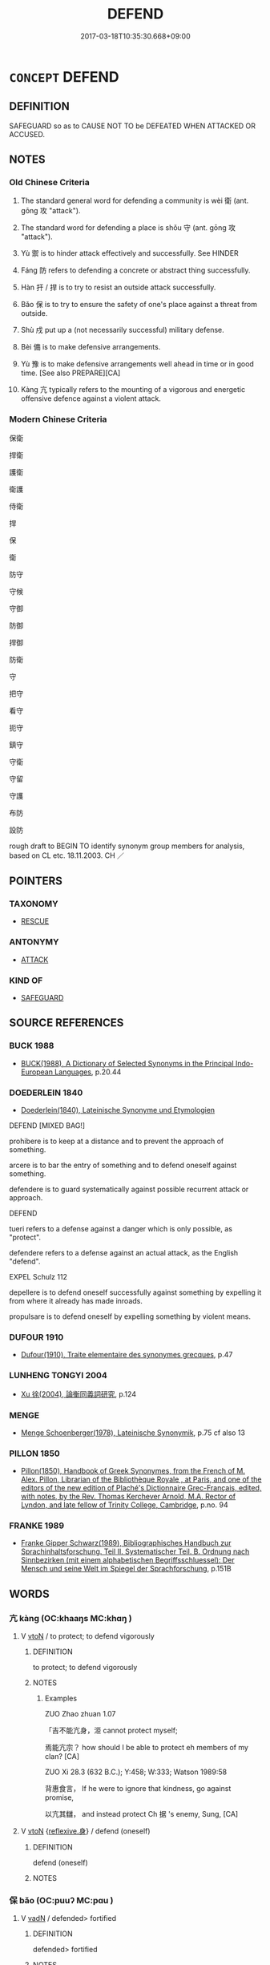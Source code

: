 # -*- mode: mandoku-tls-view -*-
#+TITLE: DEFEND
#+DATE: 2017-03-18T10:35:30.668+09:00        
#+STARTUP: content
* =CONCEPT= DEFEND
:PROPERTIES:
:CUSTOM_ID: uuid-d9f31a63-0a98-43ec-982c-93bad6827b82
:SYNONYM+:  PROTECT
:SYNONYM+:  GUARD
:SYNONYM+:  SAFEGUARD
:SYNONYM+:  SECURE
:SYNONYM+:  SHIELD
:SYNONYM+:  FORTIFY
:SYNONYM+:  GARRISON
:SYNONYM+:  BARRICADE
:SYNONYM+:  UPHOLD
:SYNONYM+:  SUPPORT
:SYNONYM+:  WATCH OVER
:TR_ZH: 保衛
:END:
** DEFINITION

SAFEGUARD so as to CAUSE NOT TO be DEFEATED WHEN ATTACKED OR ACCUSED.

** NOTES

*** Old Chinese Criteria
1. The standard general word for defending a community is wèi 衛 (ant. gōng 攻 "attack").

2. The standard word for defending a place is shǒu 守 (ant. gōng 攻 "attack").

3. Yù 禦 is to hinder attack effectively and successfully. See HINDER

4. Fáng 防 refers to defending a concrete or abstract thing successfully.

5. Hàn 扞 / 捍 is to try to resist an outside attack successfully.

6. Bǎo 保 is to try to ensure the safety of one's place against a threat from outside.

7. Shù 戍 put up a (not necessarily successful) military defense.

8. Bèi 備 is to make defensive arrangements.

9. Yù 豫 is to make defensive arrangements well ahead in time or in good time. [See also PREPARE][CA]

10. Kàng 亢 typically refers to the mounting of a vigorous and energetic offensive defence against a violent attack.

*** Modern Chinese Criteria
保衛

捍衛

護衛

衛護

侍衛

捍

保

衛

防守

守候

守御

防御

捍御

防衛

守

把守

看守

扼守

鎮守

守衛

守留

守護

布防

設防

rough draft to BEGIN TO identify synonym group members for analysis, based on CL etc. 18.11.2003. CH ／

** POINTERS
*** TAXONOMY
 - [[tls:concept:RESCUE][RESCUE]]

*** ANTONYMY
 - [[tls:concept:ATTACK][ATTACK]]

*** KIND OF
 - [[tls:concept:SAFEGUARD][SAFEGUARD]]

** SOURCE REFERENCES
*** BUCK 1988
 - [[cite:BUCK-1988][BUCK(1988), A Dictionary of Selected Synonyms in the Principal Indo-European Languages]], p.20.44

*** DOEDERLEIN 1840
 - [[cite:DOEDERLEIN-1840][Doederlein(1840), Lateinische Synonyme und Etymologien]]

DEFEND [MIXED BAG!]

prohibere is to keep at a distance and to prevent the approach of something.

arcere is to bar the entry of something and to defend oneself against something.

defendere is to guard systematically against possible recurrent attack or approach.



DEFEND

tueri refers to a defense against a danger which is only possible, as "protect".

defendere refers to a defense against an actual attack, as the English "defend".



EXPEL Schulz 112

depellere is to defend oneself successfully against something by expelling it from where it already has made inroads.

propulsare is to defend oneself by expelling something by violent means.

*** DUFOUR 1910
 - [[cite:DUFOUR-1910][Dufour(1910), Traite elementaire des synonymes grecques]], p.47

*** LUNHENG TONGYI 2004
 - [[cite:LUNHENG-TONGYI-2004][Xu 徐(2004), 論衡同義詞研究]], p.124

*** MENGE
 - [[cite:MENGE][Menge Schoenberger(1978), Lateinische Synonymik]], p.75 cf also 13

*** PILLON 1850
 - [[cite:PILLON-1850][Pillon(1850), Handbook of Greek Synonymes, from the French of M. Alex. Pillon, Librarian of the Bibliothèque Royale , at Paris, and one of the editors of the new edition of Plaché's Dictionnaire Grec-Français, edited, with notes, by the Rev. Thomas Kerchever Arnold, M.A. Rector of Lyndon, and late fellow of Trinity College, Cambridge]], p.no. 94

*** FRANKE 1989
 - [[cite:FRANKE-1989][Franke Gipper Schwarz(1989), Bibliographisches Handbuch zur Sprachinhaltsforschung. Teil II. Systematischer Teil. B. Ordnung nach Sinnbezirken (mit einem alphabetischen Begriffsschluessel): Der Mensch und seine Welt im Spiegel der Sprachforschung]], p.151B

** WORDS
   :PROPERTIES:
   :VISIBILITY: children
   :END:
*** 亢 kàng (OC:khaaŋs MC:khɑŋ )
:PROPERTIES:
:CUSTOM_ID: uuid-ffd0aa75-306a-4504-a802-ab3733d791cc
:Char+: 亢(8,2/4) 
:GY_IDS+: uuid-906cb2b5-1490-4cc7-912f-a00431d2f7fb
:PY+: kàng     
:OC+: khaaŋs     
:MC+: khɑŋ     
:END: 
**** V [[tls:syn-func::#uuid-fbfb2371-2537-4a99-a876-41b15ec2463c][vtoN]] / to protect; to defend vigorously
:PROPERTIES:
:CUSTOM_ID: uuid-6fea435c-9ac7-422a-a521-c834c4141897
:WARRING-STATES-CURRENCY: 3
:END:
****** DEFINITION

to protect; to defend vigorously

****** NOTES

******* Examples
ZUO Zhao zhuan 1.07 

 「吉不能亢身，洍 cannot protect myself;

 焉能亢宗？ how should I be able to protect eh members of my clan? [CA]

ZUO Xi 28.3 (632 B.C.); Y:458; W:333; Watson 1989:58

 背惠食言， If he were to ignore that kindness, go against promise,

 以亢其讎， and instead protect Ch 据 's enemy, Sung, [CA]

**** V [[tls:syn-func::#uuid-fbfb2371-2537-4a99-a876-41b15ec2463c][vtoN]] {[[tls:sem-feat::#uuid-7690bfa8-8f59-4cfe-a572-c892ba96791a][reflexive.身]]} / defend (oneself)
:PROPERTIES:
:CUSTOM_ID: uuid-ed857d21-c5ba-4716-b031-7bb2a5519ef6
:END:
****** DEFINITION

defend (oneself)

****** NOTES

*** 保 bǎo (OC:puuʔ MC:pɑu )
:PROPERTIES:
:CUSTOM_ID: uuid-85f02e87-a21d-47d5-8d51-4188106e4b3d
:Char+: 保(9,7/9) 
:GY_IDS+: uuid-215ac9a0-b518-4523-9388-f6daff65319c
:PY+: bǎo     
:OC+: puuʔ     
:MC+: pɑu     
:END: 
**** V [[tls:syn-func::#uuid-fed035db-e7bd-4d23-bd05-9698b26e38f9][vadN]] / defended> fortified
:PROPERTIES:
:CUSTOM_ID: uuid-8081da63-81b8-438a-bc47-5106f11f7110
:WARRING-STATES-CURRENCY: 3
:END:
****** DEFINITION

defended> fortified

****** NOTES

******* Examples
ZUO Cheng 13.3 (578 B.C.); Y:862; W:677; tr. Watson 1989:123

 奸絕我好， betraying and shattering the bonds of friendship between our two states

 伐我保城， and attacking our fortified towns. [CA]

**** V [[tls:syn-func::#uuid-fbfb2371-2537-4a99-a876-41b15ec2463c][vtoN]] / defend against enemies and keep secure
:PROPERTIES:
:CUSTOM_ID: uuid-95857fbd-0a6c-4112-a1a5-26c5fb21bdd9
:WARRING-STATES-CURRENCY: 4
:END:
****** DEFINITION

defend against enemies and keep secure

****** NOTES

******* Examples
GU Yin 07.03.01; ssj: 1746; Zhong: 50-51; tr. Malmqvist 1971: 82

 城， Walls

 為保民為之也。 are built for the purpose of protecting the people. [CA]

SJ 005/0174-0175 tr. Watson 1993, p. 2

 在西戎， He lived among the Western Rong people

 保西垂。 and guarded the Western border. [CA]

**** V [[tls:syn-func::#uuid-c20780b3-41f9-491b-bb61-a269c1c4b48f][vi]] {[[tls:sem-feat::#uuid-f55cff2f-f0e3-4f08-a89c-5d08fcf3fe89][act]]} / defend oneself, make defensive arrangements
:PROPERTIES:
:CUSTOM_ID: uuid-8837f87f-d9ec-461e-9578-31a022c68611
:END:
****** DEFINITION

defend oneself, make defensive arrangements

****** NOTES

*** 備 bèi (OC:brɯɡs MC:bi )
:PROPERTIES:
:CUSTOM_ID: uuid-fe6eca71-8ea7-4128-b286-7883815c25dc
:Char+: 備(9,10/12) 
:GY_IDS+: uuid-dc2dae2f-b35f-4be0-bfe8-e8e4cce3bf63
:PY+: bèi     
:OC+: brɯɡs     
:MC+: bi     
:END: 
**** N [[tls:syn-func::#uuid-8717712d-14a4-4ae2-be7a-6e18e61d929b][n]] / defensive/protective contraptions of any kind
:PROPERTIES:
:CUSTOM_ID: uuid-32cc4b9a-fb3c-4a5f-8575-ac9a8a0a9be5
:END:
****** DEFINITION

defensive/protective contraptions of any kind

****** NOTES

**** N [[tls:syn-func::#uuid-a83c5ff7-f773-421d-b814-f161c6c50be8][nab.post-V{NUM}]] {[[tls:sem-feat::#uuid-f55cff2f-f0e3-4f08-a89c-5d08fcf3fe89][act]]} / defensive preparations; necessary precautions, cautionary measures
:PROPERTIES:
:CUSTOM_ID: uuid-0f467354-43f9-48c5-800b-a87af1dc51e6
:WARRING-STATES-CURRENCY: 5
:END:
****** DEFINITION

defensive preparations; necessary precautions, cautionary measures

****** NOTES

******* Examples
ZUO Xiang 11: 居安思危，思則有備，有備無患。 When one is in peace, one should think of danger; when one is mindful one is well-prepared; when one is well-prepared one will not suffer misfortune. HF 32.44.5: (arms and armour are not) ready and prepared for use; HF 12.6.16: make military defensive preparations against (another state); HF 47.4.12 古者寡事而備簡 In ancient times affairs were few and preparations for them were simple

**** V [[tls:syn-func::#uuid-fbfb2371-2537-4a99-a876-41b15ec2463c][vtoN]] / guard against; guard properly against; prepare against, put up defences against
:PROPERTIES:
:CUSTOM_ID: uuid-26328d5e-9754-4b7c-92e5-b1a5ca8eb150
:WARRING-STATES-CURRENCY: 5
:END:
****** DEFINITION

guard against; guard properly against; prepare against, put up defences against

****** NOTES

******* Examples
HF 49.10.26 備難 guard against trouble

HF 22.09:02; jishi 424; jiaozhu 237; shiping 739

 不如備之。 ” We had better make preparations against this.[CA]

**** V [[tls:syn-func::#uuid-fbfb2371-2537-4a99-a876-41b15ec2463c][vtoN]] {[[tls:sem-feat::#uuid-988c2bcf-3cdd-4b9e-b8a4-615fe3f7f81e][passive]]} / be guarded against
:PROPERTIES:
:CUSTOM_ID: uuid-f7e3e33f-efa1-4769-960a-a2013750d81c
:WARRING-STATES-CURRENCY: 5
:END:
****** DEFINITION

be guarded against

****** NOTES

******* Examples
?? [CA]

**** V [[tls:syn-func::#uuid-fbfb2371-2537-4a99-a876-41b15ec2463c][vtoN]] {[[tls:sem-feat::#uuid-92ae8363-92d9-4b96-80a4-b07bc6788113][reflexive.自]]} / defend (oneself)
:PROPERTIES:
:CUSTOM_ID: uuid-eb1cccdf-d177-4ddc-8ba4-eab9d6d69e99
:END:
****** DEFINITION

defend (oneself)

****** NOTES

*** 防 fáng (OC:baŋ MC:bi̯ɐŋ )
:PROPERTIES:
:CUSTOM_ID: uuid-a47a2d0d-8c50-4c78-a9c2-7b90fd7e62ee
:Char+: 坊(32,4/7) 
:GY_IDS+: uuid-8df210eb-c615-4501-a455-d6faae74d53f
:PY+: fáng     
:OC+: baŋ     
:MC+: bi̯ɐŋ     
:END: 
**** V [[tls:syn-func::#uuid-fbfb2371-2537-4a99-a876-41b15ec2463c][vtoN]] / dike > protect; defend
:PROPERTIES:
:CUSTOM_ID: uuid-b05c1429-55bf-418a-af8d-a56a85f3bb81
:END:
****** DEFINITION

dike > protect; defend

****** NOTES

*** 守 shǒu (OC:qhjuʔ MC:ɕɨu )
:PROPERTIES:
:CUSTOM_ID: uuid-6c400bfe-9912-4d21-9860-48af97cd9c38
:Char+: 守(40,3/6) 
:GY_IDS+: uuid-c6e655e5-653a-460c-8a10-21e532bfbd5f
:PY+: shǒu     
:OC+: qhjuʔ     
:MC+: ɕɨu     
:END: 
**** N [[tls:syn-func::#uuid-76be1df4-3d73-4e5f-bbc2-729542645bc8][nab]] {[[tls:sem-feat::#uuid-f55cff2f-f0e3-4f08-a89c-5d08fcf3fe89][act]]} / defensive warfare, defense
:PROPERTIES:
:CUSTOM_ID: uuid-41cae4b2-71d0-44ef-979c-c31671c7ff79
:WARRING-STATES-CURRENCY: 5
:END:
****** DEFINITION

defensive warfare, defense

****** NOTES

******* Nuance
This is a technical term in military and historical literature.

**** V [[tls:syn-func::#uuid-fed035db-e7bd-4d23-bd05-9698b26e38f9][vadN]] / defensive; guard- 守狗
:PROPERTIES:
:CUSTOM_ID: uuid-1cff9c00-67b3-4821-b247-263ee8392f28
:WARRING-STATES-CURRENCY: 5
:END:
****** DEFINITION

defensive; guard- 守狗

****** NOTES

******* Nuance
This is a technical term in military and historical literature.

******* Examples
HF 15.01:21; jiaoshi 116; jishi 267; jiaozhu 143; shiping 504

 無守戰之備 if without defensive preparations

 而輕攻伐者， one lightly undertakes an offensive campaign,[CA]

**** V [[tls:syn-func::#uuid-c20780b3-41f9-491b-bb61-a269c1c4b48f][vi]] {[[tls:sem-feat::#uuid-f55cff2f-f0e3-4f08-a89c-5d08fcf3fe89][act]]} / undertake defensive tasks; be in charge of the defence of the state
:PROPERTIES:
:CUSTOM_ID: uuid-186d4d8c-b224-4b7b-9222-2dc2318a5439
:WARRING-STATES-CURRENCY: 5
:END:
****** DEFINITION

undertake defensive tasks; be in charge of the defence of the state

****** NOTES

******* Nuance
This is a technical term in military and historical literature.

******* Examples
GUAN 3.2; WYWK 1.8; tr. Rickett 1985, p. 92.

 外不可以應敵， the enemy cannot be challenged without 

 內不可以固守， nor the defenses secured within. [CA]

**** V [[tls:syn-func::#uuid-e64a7a95-b54b-4c94-9d6d-f55dbf079701][vt(oN)]] / defend the contextually determinate object
:PROPERTIES:
:CUSTOM_ID: uuid-2cd4ce14-bbbb-4c99-8676-3dca45ad3837
:END:
****** DEFINITION

defend the contextually determinate object

****** NOTES

**** V [[tls:syn-func::#uuid-fbfb2371-2537-4a99-a876-41b15ec2463c][vtoN]] / defend; guard; protect
:PROPERTIES:
:CUSTOM_ID: uuid-d4b032db-1406-494d-bb82-bde4208bd6d1
:WARRING-STATES-CURRENCY: 5
:END:
****** DEFINITION

defend; guard; protect

****** NOTES

******* Nuance
This is a technical term in military and historical literature.

******* Examples
MENG 1B13:02; tr. D. C. Lau 1.45 

 築斯城也， build those walls,

 與民守之， defend them with the people,[CA]

**** V [[tls:syn-func::#uuid-fbfb2371-2537-4a99-a876-41b15ec2463c][vtoN]] {[[tls:sem-feat::#uuid-988c2bcf-3cdd-4b9e-b8a4-615fe3f7f81e][passive]]} / be effectively defended
:PROPERTIES:
:CUSTOM_ID: uuid-d2ad428d-12f0-4688-978e-a346a7005736
:WARRING-STATES-CURRENCY: 3
:END:
****** DEFINITION

be effectively defended

****** NOTES

**** V [[tls:syn-func::#uuid-fbfb2371-2537-4a99-a876-41b15ec2463c][vtoN]] {[[tls:sem-feat::#uuid-92ae8363-92d9-4b96-80a4-b07bc6788113][reflexive.自]]} / defend (oneself)
:PROPERTIES:
:CUSTOM_ID: uuid-3cb288a6-fc3d-4e51-814c-caa22f355a70
:END:
****** DEFINITION

defend (oneself)

****** NOTES

*** 屏 bǐng (OC:peŋʔ MC:piɛŋ )
:PROPERTIES:
:CUSTOM_ID: uuid-fa342841-8760-4fa0-8c99-b6c83a2ddc42
:Char+: 屏(44,6/9) 
:GY_IDS+: uuid-85359a27-b8a7-4f62-889c-1b0c8a3540ed
:PY+: bǐng     
:OC+: peŋʔ     
:MC+: piɛŋ     
:END: 
**** N [[tls:syn-func::#uuid-8717712d-14a4-4ae2-be7a-6e18e61d929b][n]] / screen; protection
:PROPERTIES:
:CUSTOM_ID: uuid-e5536425-aa89-4040-abd7-1224faf31509
:END:
****** DEFINITION

screen; protection

****** NOTES

******* Examples
SHI 154.7 

 大邦維屏， the great (feudal) states are a screen; [CA]

**** V [[tls:syn-func::#uuid-fbfb2371-2537-4a99-a876-41b15ec2463c][vtoN]] / to screen; to protect; to safeguard; be a fence for
:PROPERTIES:
:CUSTOM_ID: uuid-58debc92-6e86-43f4-b7ff-57c77c5a9643
:WARRING-STATES-CURRENCY: 3
:END:
****** DEFINITION

to screen; to protect; to safeguard; be a fence for

****** NOTES

******* Examples
SHI 215.3

 之屏之翰， 3. Them they screen, 

 百辟為憲。 them they (prop up=) support [CA]

ZUO Xi 24.2 (636 B.C.); Y:425; W:305; L:192

 莫如親親， there was not plan so good as to treat with distinguishing affection its relatives,

 故以親屏周。 it therefore made them a screen to its domains. [CA]

Zhao zhuan 9.03 

 文、武、成、康之建母弟， When Wan, Woo, Ch 掂 ng, and K 惊 ng granted fiefs to their ownbrothers,

 以蕃屏周， that they might be fences and screens to Chow, [CA]

*** 屯 zhūn (OC:tun MC:ʈʷin ) / 屯 tún (OC:duun MC:duo̝n )
:PROPERTIES:
:CUSTOM_ID: uuid-a8d6e431-d474-4018-b190-599c07bb4b01
:Char+: 屯(45,1/4) 
:Char+: 屯(45,1/4) 
:GY_IDS+: uuid-5a021114-77c9-4620-b223-46a6f6c8d2aa
:PY+: zhūn     
:OC+: tun     
:MC+: ʈʷin     
:GY_IDS+: uuid-81be3f37-8ef8-46cd-99b5-f178f12e4012
:PY+: tún     
:OC+: duun     
:MC+: duo̝n     
:END: 
**** V [[tls:syn-func::#uuid-fbfb2371-2537-4a99-a876-41b15ec2463c][vtoN]] {[[tls:sem-feat::#uuid-83f3fdd7-af64-4c8f-b156-bb6a0e761030][N=place]]} / encamp at to defend the place; establish a garrison at
:PROPERTIES:
:CUSTOM_ID: uuid-cf960c2b-cd95-4ebd-8458-22debfc4c145
:END:
****** DEFINITION

encamp at to defend the place; establish a garrison at

****** NOTES

**** V [[tls:syn-func::#uuid-c20780b3-41f9-491b-bb61-a269c1c4b48f][vi]] / establish a defensive military camp
:PROPERTIES:
:CUSTOM_ID: uuid-500d0702-b828-4e13-9ddf-e9eda26ba0d2
:END:
****** DEFINITION

establish a defensive military camp

****** NOTES

*** 戍 shù (OC:qhjos MC:ɕi̯o )
:PROPERTIES:
:CUSTOM_ID: uuid-97946791-c770-4802-a708-fcb1295a01ca
:Char+: 戍(62,2/6) 
:GY_IDS+: uuid-31c0078a-c07b-4d1a-8c16-c8ba17d6c7a6
:PY+: shù     
:OC+: qhjos     
:MC+: ɕi̯o     
:END: 
**** V [[tls:syn-func::#uuid-fbfb2371-2537-4a99-a876-41b15ec2463c][vtoN]] / defend as a garrison
:PROPERTIES:
:CUSTOM_ID: uuid-b5318ff7-46f9-4024-b968-628b6cb0e6df
:END:
****** DEFINITION

defend as a garrison

****** NOTES

*** 捍 hàn (OC:ɡaans MC:ɦɑn ) / 扞 hàn (OC:ɡaans MC:ɦɑn )
:PROPERTIES:
:CUSTOM_ID: uuid-3f30c32a-07ab-4cae-ba9f-0b62135e5f8e
:Char+: 捍(64,7/10) 
:Char+: 扞(64,3/6) 
:GY_IDS+: uuid-11c62226-21eb-4119-8c63-7cc1649cbe2a
:PY+: hàn     
:OC+: ɡaans     
:MC+: ɦɑn     
:GY_IDS+: uuid-939ad217-54a8-423f-84aa-1185f1bb5040
:PY+: hàn     
:OC+: ɡaans     
:MC+: ɦɑn     
:END: 
**** V [[tls:syn-func::#uuid-fbfb2371-2537-4a99-a876-41b15ec2463c][vtoN]] / protect against, fend off, ward off; defend somebody; guard
:PROPERTIES:
:CUSTOM_ID: uuid-abfe944b-0bf2-4d6b-be72-ba0f7ca87f4f
:WARRING-STATES-CURRENCY: 4
:END:
****** DEFINITION

protect against, fend off, ward off; defend somebody; guard

****** NOTES

******* Nuance
This is often a violent and powerful defensive action

******* Examples
ZUO Xi 28.5 (632 B.C.); Y:469; W:346; L:211

 不有行者， If there had not been those who went abroad with him, [CA]

ZUO Cheng 12.4 (579 B.C.); Y:858; W:669;L:378

 此公侯之所以扞城其民也。 It is in this way that the princes prove themselves the protectors of their people.

 誰扞牧圉？ who would have guarded his cattle and horse? [CA]

ZUO Xiang 26.10 (547 B.C.); Y:1122; W:977; L:527 扞禦北狄， He made head for them against the Teih of the north, [CA]

**** V [[tls:syn-func::#uuid-fed035db-e7bd-4d23-bd05-9698b26e38f9][vadN]] / defensive
:PROPERTIES:
:CUSTOM_ID: uuid-4d253ecc-cdb3-49d9-80c0-3b983147c1e1
:WARRING-STATES-CURRENCY: 3
:END:
****** DEFINITION

defensive

****** NOTES

******* Examples
HF 02.01:01; jiaoshi 867; jishi 29; jiaozhu 13; shiping 210

 韓事秦三十餘年， Ha2n has served Qi2n for more than thirty years:

 出則為捍蔽， in foreign affairs she has served as a defensive shield,

 入則為席薦。 in internal matters she has served as a comforable straw mat.

 [CA]

*** 殿 diàn (OC:dɯɯns MC:den )
:PROPERTIES:
:CUSTOM_ID: uuid-36c2dff4-8da0-4590-b572-89fc5e6fafb9
:Char+: 殿(79,9/13) 
:GY_IDS+: uuid-2e2abedc-862d-4a4e-8764-26ac105aab37
:PY+: diàn     
:OC+: dɯɯns     
:MC+: den     
:END: 
**** N [[tls:syn-func::#uuid-8717712d-14a4-4ae2-be7a-6e18e61d929b][n]] {[[tls:sem-feat::#uuid-bffb0573-9813-4b95-95b4-87cd47edc88c][agent]]} / rear guard
:PROPERTIES:
:CUSTOM_ID: uuid-d3363559-1fd0-4457-8550-4e3f1eae528b
:WARRING-STATES-CURRENCY: 3
:END:
****** DEFINITION

rear guard

****** NOTES

**** V [[tls:syn-func::#uuid-53cee9f8-4041-45e5-ae55-f0bfdec33a11][vt/oN/]] / to defend the rear; guard the rear
:PROPERTIES:
:CUSTOM_ID: uuid-d16d5377-084e-4789-9aed-b6d8bfcd819a
:WARRING-STATES-CURRENCY: 3
:END:
****** DEFINITION

to defend the rear; guard the rear

****** NOTES

******* Nuance
In ZUO often specfically refering to the defence of the rear part of the army

******* Examples
SHI 222.4

 樂只君子， happy be the lords 

 殿天子之邦。 they protect the state of the Son of Heaven; [CA]

ZUO Xuan 12.2 (597 B.C.); Y:741; W:545; tr. Watson 1989:97

 殿其卒而退， Using his troops to guard the rear, he accordingly carried out a retreat

 不敗。 and avoided defeat. [CA]

**** V [[tls:syn-func::#uuid-fbfb2371-2537-4a99-a876-41b15ec2463c][vtoN]] {[[tls:sem-feat::#uuid-fac754df-5669-4052-9dda-6244f229371f][causative]]} / use as rearguard
:PROPERTIES:
:CUSTOM_ID: uuid-388cfec2-2bf7-4c79-a9f9-0dd5578bba41
:END:
****** DEFINITION

use as rearguard

****** NOTES

**** V [[tls:syn-func::#uuid-fbfb2371-2537-4a99-a876-41b15ec2463c][vtoN]] / serve as rear guard for
:PROPERTIES:
:CUSTOM_ID: uuid-9db3a6db-5dca-4edf-9b2d-c390b09ddb31
:END:
****** DEFINITION

serve as rear guard for

****** NOTES

*** 營 yíng (OC:ɢʷleŋ MC:jiɛŋ )
:PROPERTIES:
:CUSTOM_ID: uuid-443e529e-c199-4d08-a41f-7f000bfec430
:Char+: 營(86,13/17) 
:GY_IDS+: uuid-605d92fc-28a4-4117-a45a-7fadc30a8605
:PY+: yíng     
:OC+: ɢʷleŋ     
:MC+: jiɛŋ     
:END: 
**** V [[tls:syn-func::#uuid-fbfb2371-2537-4a99-a876-41b15ec2463c][vtoN]] / defend, protect (prototypically by surrounding and forming a defensive ring)
:PROPERTIES:
:CUSTOM_ID: uuid-100da13c-afb8-4405-8291-54a2d13455d3
:END:
****** DEFINITION

defend, protect (prototypically by surrounding and forming a defensive ring)

****** NOTES

*** 監 jiān (OC:kraam MC:kɣam )
:PROPERTIES:
:CUSTOM_ID: uuid-2b1fdb1c-aac9-4727-88df-5065093650e5
:Char+: 監(108,9/14) 
:GY_IDS+: uuid-14c5c4fc-c45f-4979-93a4-f9399b864db9
:PY+: jiān     
:OC+: kraam     
:MC+: kɣam     
:END: 
**** V [[tls:syn-func::#uuid-fbfb2371-2537-4a99-a876-41b15ec2463c][vtoN]] / guard (a gate)
:PROPERTIES:
:CUSTOM_ID: uuid-1b56f93c-99d1-4917-b217-1ae4bfd061b3
:WARRING-STATES-CURRENCY: 5
:END:
****** DEFINITION

guard (a gate)

****** NOTES

*** 禦 yù (OC:ŋaʔ MC:ŋi̯ɤ )
:PROPERTIES:
:CUSTOM_ID: uuid-a960ab89-38e0-4afe-86f3-39ae36d3729f
:Char+: 禦(113,11/16) 
:GY_IDS+: uuid-fb11dbb7-e930-4b47-9cf2-3bef328ea732
:PY+: yù     
:OC+: ŋaʔ     
:MC+: ŋi̯ɤ     
:END: 
*** 衛 wèi (OC:ɢods MC:ɦiɛi )
:PROPERTIES:
:CUSTOM_ID: uuid-d8bf2743-ff27-46cb-824c-15454f953220
:Char+: 衛(144,9/15) 
:GY_IDS+: uuid-73ad8278-86ef-4686-9c35-c03cf37194aa
:PY+: wèi     
:OC+: ɢods     
:MC+: ɦiɛi     
:END: 
**** V [[tls:syn-func::#uuid-fbfb2371-2537-4a99-a876-41b15ec2463c][vtoN]] / fend for and defend, take good professional care of (superiors); guard militarily
:PROPERTIES:
:CUSTOM_ID: uuid-c7420aa7-61c7-42cd-bfc3-9f86ed2e2d86
:WARRING-STATES-CURRENCY: 5
:END:
****** DEFINITION

fend for and defend, take good professional care of (superiors); guard militarily

****** NOTES

******* Nuance
This word describes formal defensive action.

******* Examples
Zuo Zhao 26.4.5 (516 B.C.) Ya2ng Bo2ju4n 1471; Wa2ng Sho3uqia1n et al.1356 tr. Legge:716

 「有都，洍 am charged with this great city 

 以衛國也， to defend the State.[CA]

*** 表 biǎo (OC:prawʔ MC:piɛu )
:PROPERTIES:
:CUSTOM_ID: uuid-6a7a1354-91a9-4a48-b443-368e0b413747
:Char+: 表(145,3/9) 
:GY_IDS+: uuid-6064302c-25e2-4718-9c4b-4fdf63a6cd7b
:PY+: biǎo     
:OC+: prawʔ     
:MC+: piɛu     
:END: 
**** N [[tls:syn-func::#uuid-8717712d-14a4-4ae2-be7a-6e18e61d929b][n]] / outer defense
:PROPERTIES:
:CUSTOM_ID: uuid-61074b9a-9908-47e1-a936-1f63eb47cd8d
:END:
****** DEFINITION

outer defense

****** NOTES

*** 豫 yù (OC:las MC:ji̯ɤ ) / 預 yù (OC:las MC:ji̯ɤ )
:PROPERTIES:
:CUSTOM_ID: uuid-81e298ad-9ff7-487e-8ce3-71297276a072
:Char+: 豫(152,9/16) 
:Char+: 預(181,4/13) 
:GY_IDS+: uuid-5ca520d8-5cf9-408d-ac4e-7fbda3c80435
:PY+: yù     
:OC+: las     
:MC+: ji̯ɤ     
:GY_IDS+: uuid-cb899047-49ad-4576-b59c-1780cd446bdb
:PY+: yù     
:OC+: las     
:MC+: ji̯ɤ     
:END: 
**** V [[tls:syn-func::#uuid-fbfb2371-2537-4a99-a876-41b15ec2463c][vtoN]] / take precautions against
:PROPERTIES:
:CUSTOM_ID: uuid-2cf34c8a-6f4e-49fb-ae81-f3b9ad2930ff
:END:
****** DEFINITION

take precautions against

****** NOTES

*** 閑 xián (OC:ɢreen MC:ɦɣɛn )
:PROPERTIES:
:CUSTOM_ID: uuid-4f461cfe-76ef-4e09-924e-45878992f17f
:Char+: 閑(169,4/12) 
:GY_IDS+: uuid-f35bd989-7850-4240-9751-87ca014d77b1
:PY+: xián     
:OC+: ɢreen     
:MC+: ɦɣɛn     
:END: 
**** N [[tls:syn-func::#uuid-8717712d-14a4-4ae2-be7a-6e18e61d929b][n]] {[[tls:sem-feat::#uuid-9d6c54c1-760c-4bdc-9f1d-7c15193a50c8][subject=human]]} / protector (GULIANG) ????
:PROPERTIES:
:CUSTOM_ID: uuid-70d92df8-f9a9-4121-bf1e-fd4cebd1533c
:END:
****** DEFINITION

protector (GULIANG) ????

****** NOTES

******* Examples
GU Zhuang 12.04; ssj: 1768; tr. Malmqvist 1971: 132

 仇牧， Chyou-muh

 閑也。 was the protector (of his ruler). [CA]

**** V [[tls:syn-func::#uuid-fbfb2371-2537-4a99-a876-41b15ec2463c][vtoN]] / to protect (MENG)
:PROPERTIES:
:CUSTOM_ID: uuid-49f50b36-1c3b-4e4f-9b23-0fd77f9d4079
:END:
****** DEFINITION

to protect (MENG)

****** NOTES

******* Examples
Mencius; tr. D. C. Lau 1.131

 吾為此懼， Therefore, I am apprehensive.

 閑先聖之道， I wish to safeguard the way of the former sages [CA]

*** 防 fáng (OC:baŋ MC:bi̯ɐŋ )
:PROPERTIES:
:CUSTOM_ID: uuid-e4d9ce19-2a42-4c34-93dc-5c85eca3b65f
:Char+: 防(170,4/7) 
:GY_IDS+: uuid-908ecf29-fb6e-4a3c-8c2a-6616a72113d1
:PY+: fáng     
:OC+: baŋ     
:MC+: bi̯ɐŋ     
:END: 
**** V [[tls:syn-func::#uuid-fbfb2371-2537-4a99-a876-41b15ec2463c][vtoN]] / guard against; put a stop to
:PROPERTIES:
:CUSTOM_ID: uuid-c895a3d7-7709-4a26-8a93-96c475a470a6
:WARRING-STATES-CURRENCY: 3
:END:
****** DEFINITION

guard against; put a stop to

****** NOTES

******* Examples
HF 14.07:07; jiaoshi 224; jishi 249; jiaozhu 135; shiping 490

 設其所惡 he will openly establish what they hate

 以防其姦， in order to prevent their wickedness:[CA]

*** 障 zhàng (OC:kjaŋs MC:tɕi̯ɐŋ )
:PROPERTIES:
:CUSTOM_ID: uuid-468d50c6-ba18-47fc-8372-8d284d1d4f16
:Char+: 障(170,11/14) 
:GY_IDS+: uuid-7eefdb62-9042-4a8f-8d87-37a382c69c8f
:PY+: zhàng     
:OC+: kjaŋs     
:MC+: tɕi̯ɐŋ     
:END: 
**** V [[tls:syn-func::#uuid-fbfb2371-2537-4a99-a876-41b15ec2463c][vtoN]] {[[tls:sem-feat::#uuid-92ae8363-92d9-4b96-80a4-b07bc6788113][reflexive.自]]} / defend (oneself)
:PROPERTIES:
:CUSTOM_ID: uuid-9648394d-6c53-4c0b-8526-37931e97f2de
:END:
****** DEFINITION

defend (oneself)

****** NOTES

*** 守備 shǒubèi (OC:qhjuʔ brɯɡs MC:ɕɨu bi )
:PROPERTIES:
:CUSTOM_ID: uuid-0ab45fec-d92a-428d-87b6-0e40370c06c8
:Char+: 守(40,3/6) 備(9,10/12) 
:GY_IDS+: uuid-c6e655e5-653a-460c-8a10-21e532bfbd5f uuid-dc2dae2f-b35f-4be0-bfe8-e8e4cce3bf63
:PY+: shǒu bèi    
:OC+: qhjuʔ brɯɡs    
:MC+: ɕɨu bi    
:END: 
**** N [[tls:syn-func::#uuid-76be1df4-3d73-4e5f-bbc2-729542645bc8][nab]] / defensive arrangements
:PROPERTIES:
:CUSTOM_ID: uuid-0222aa92-063e-416a-abb2-cf89df519284
:END:
****** DEFINITION

defensive arrangements

****** NOTES

*** 守固 shǒugù (OC:qhjuʔ kaas MC:ɕɨu kuo̝ )
:PROPERTIES:
:CUSTOM_ID: uuid-bce20747-47e6-4d3e-9195-176753ea08ed
:Char+: 守(40,3/6) 固(31,5/8) 
:GY_IDS+: uuid-c6e655e5-653a-460c-8a10-21e532bfbd5f uuid-6ad5e682-34e2-41a5-8c7c-e5e67fb2c285
:PY+: shǒu gù    
:OC+: qhjuʔ kaas    
:MC+: ɕɨu kuo̝    
:END: 
**** V [[tls:syn-func::#uuid-091af450-64e0-4b82-98a2-84d0444b6d19][VPi]] {[[tls:sem-feat::#uuid-f2783e17-b4a1-4e3b-8b47-6a579c6e1eb6][resultative]]} / establish defenses so as to make things secure
:PROPERTIES:
:CUSTOM_ID: uuid-f1e9f713-1229-435e-abf5-221e9ccb2c91
:END:
****** DEFINITION

establish defenses so as to make things secure

****** NOTES

*** 守圉 shǒuyǔ (OC:qhjuʔ ŋaʔ MC:ɕɨu ŋi̯ɤ )
:PROPERTIES:
:CUSTOM_ID: uuid-4724d758-4e68-4f73-8f12-0d978984e572
:Char+: 守(40,3/6) 圉(31,8/11) 
:GY_IDS+: uuid-c6e655e5-653a-460c-8a10-21e532bfbd5f uuid-b79566af-daf6-4ed6-80e1-50d288198ce1
:PY+: shǒu yǔ    
:OC+: qhjuʔ ŋaʔ    
:MC+: ɕɨu ŋi̯ɤ    
:END: 
**** SOURCE REFERENCES
***** WANG FENGYANG 1993
 - [[cite:WANG-FENGYANG-1993][Wang 王(1993), 古辭辨 Gu ci bian]], p.729.1

**** N [[tls:syn-func::#uuid-db0698e7-db2f-4ee3-9a20-0c2b2e0cebf0][NPab]] {[[tls:sem-feat::#uuid-f55cff2f-f0e3-4f08-a89c-5d08fcf3fe89][act]]} / defense
:PROPERTIES:
:CUSTOM_ID: uuid-b5c3d155-f9c4-4735-b3ec-a8b82c60485a
:WARRING-STATES-CURRENCY: 3
:END:
****** DEFINITION

defense

****** NOTES

*** 守衛 shǒuwèi (OC:qhjuʔ ɢods MC:ɕɨu ɦiɛi )
:PROPERTIES:
:CUSTOM_ID: uuid-55335062-d723-4dfd-a7a7-68960bf700a7
:Char+: 守(40,3/6) 衛(144,9/15) 
:GY_IDS+: uuid-c6e655e5-653a-460c-8a10-21e532bfbd5f uuid-73ad8278-86ef-4686-9c35-c03cf37194aa
:PY+: shǒu wèi    
:OC+: qhjuʔ ɢods    
:MC+: ɕɨu ɦiɛi    
:END: 
**** V [[tls:syn-func::#uuid-98f2ce75-ae37-4667-90ff-f418c4aeaa33][VPtoN]] {[[tls:sem-feat::#uuid-92ae8363-92d9-4b96-80a4-b07bc6788113][reflexive.自]]} / defend (oneself)
:PROPERTIES:
:CUSTOM_ID: uuid-6faedfd2-67da-4d85-8d2f-ac5c088ff7d5
:END:
****** DEFINITION

defend (oneself)

****** NOTES

*** 捍蔽 hànbì (OC:ɡaans peds MC:ɦɑn piɛi )
:PROPERTIES:
:CUSTOM_ID: uuid-1f1c96f8-2f35-4706-a787-407e32a0e0db
:Char+: 捍(64,7/10) 蔽(140,12/18) 
:GY_IDS+: uuid-11c62226-21eb-4119-8c63-7cc1649cbe2a uuid-29f16dca-c69b-4e8c-aa1f-981e38a879b4
:PY+: hàn bì    
:OC+: ɡaans peds    
:MC+: ɦɑn piɛi    
:END: 
**** N [[tls:syn-func::#uuid-db0698e7-db2f-4ee3-9a20-0c2b2e0cebf0][NPab]] {[[tls:sem-feat::#uuid-f55cff2f-f0e3-4f08-a89c-5d08fcf3fe89][act]]} / defense
:PROPERTIES:
:CUSTOM_ID: uuid-5bbd8784-ce88-4e8e-8a10-8fad955108b6
:END:
****** DEFINITION

defense

****** NOTES

*** 警守 jǐngshǒu (OC:kreŋʔ qhjuʔ MC:kɣaŋ ɕɨu )
:PROPERTIES:
:CUSTOM_ID: uuid-fd9b4e9f-2d08-48c5-a12f-becac849ef91
:Char+: 警(149,13/20) 守(40,3/6) 
:GY_IDS+: uuid-28cebefe-6002-4e57-9a50-ea7a808e8082 uuid-c6e655e5-653a-460c-8a10-21e532bfbd5f
:PY+: jǐng shǒu    
:OC+: kreŋʔ qhjuʔ    
:MC+: kɣaŋ ɕɨu    
:END: 
**** V [[tls:syn-func::#uuid-091af450-64e0-4b82-98a2-84d0444b6d19][VPi]] {[[tls:sem-feat::#uuid-f55cff2f-f0e3-4f08-a89c-5d08fcf3fe89][act]]} / make cautious defensive preparations
:PROPERTIES:
:CUSTOM_ID: uuid-7e1e1e68-516e-4d06-a228-adc0376c7b87
:END:
****** DEFINITION

make cautious defensive preparations

****** NOTES

*** 防禦 fángyù (OC:baŋ ŋaʔ MC:bi̯ɐŋ ŋi̯ɤ )
:PROPERTIES:
:CUSTOM_ID: uuid-0869948e-bfa7-4b89-903a-69cb8241fd0a
:Char+: 防(170,4/7) 禦(113,11/16) 
:GY_IDS+: uuid-908ecf29-fb6e-4a3c-8c2a-6616a72113d1 uuid-fb11dbb7-e930-4b47-9cf2-3bef328ea732
:PY+: fáng yù    
:OC+: baŋ ŋaʔ    
:MC+: bi̯ɐŋ ŋi̯ɤ    
:END: 
**** V [[tls:syn-func::#uuid-98f2ce75-ae37-4667-90ff-f418c4aeaa33][VPtoN]] / defend (something) in every way
:PROPERTIES:
:CUSTOM_ID: uuid-ca9670d9-ea68-440e-a7d6-e97a21bd3046
:WARRING-STATES-CURRENCY: 3
:END:
****** DEFINITION

defend (something) in every way

****** NOTES

**** V [[tls:syn-func::#uuid-98f2ce75-ae37-4667-90ff-f418c4aeaa33][VPtoN]] {[[tls:sem-feat::#uuid-92ae8363-92d9-4b96-80a4-b07bc6788113][reflexive.自]]} / defend (oneself)
:PROPERTIES:
:CUSTOM_ID: uuid-c4904d0f-ae8d-47a9-84a6-4ec05d5a5de8
:END:
****** DEFINITION

defend (oneself)

****** NOTES

*** 障塞 zhàngsāi (OC:kjaŋs sɯɯɡ MC:tɕi̯ɐŋ sək )
:PROPERTIES:
:CUSTOM_ID: uuid-30aef4d0-06c9-4833-857d-7b315e5e5479
:Char+: 障(170,11/14) 塞(32,10/13) 
:GY_IDS+: uuid-7eefdb62-9042-4a8f-8d87-37a382c69c8f uuid-c5c54cf7-ac80-4e48-a788-423225e9e3d1
:PY+: zhàng sāi    
:OC+: kjaŋs sɯɯɡ    
:MC+: tɕi̯ɐŋ sək    
:END: 
**** N [[tls:syn-func::#uuid-a8e89bab-49e1-4426-b230-0ec7887fd8b4][NP]] {[[tls:sem-feat::#uuid-f8182437-4c38-4cc9-a6f8-b4833cdea2ba][nonreferential]]} / defenses; blockages; impediments; defensive arrangements
:PROPERTIES:
:CUSTOM_ID: uuid-abf8cf7f-5162-45fa-976a-116ace8d1071
:WARRING-STATES-CURRENCY: 3
:END:
****** DEFINITION

defenses; blockages; impediments; defensive arrangements

****** NOTES

*** 門 mén (OC:mɯɯn MC:muo̝n )
:PROPERTIES:
:CUSTOM_ID: uuid-71faecb5-4028-4d1d-aaa2-7de982558191
:Char+: 門(169,0/8) 
:GY_IDS+: uuid-881e0bff-679d-4b37-b2df-2c1f6074f44b
:PY+: mén     
:OC+: mɯɯn     
:MC+: muo̝n     
:END: 
**** V [[tls:syn-func::#uuid-c20780b3-41f9-491b-bb61-a269c1c4b48f][vi]] {[[tls:sem-feat::#uuid-f55cff2f-f0e3-4f08-a89c-5d08fcf3fe89][act]]} / defend the gate
:PROPERTIES:
:CUSTOM_ID: uuid-8c3db72a-ee55-4ce9-8454-4ddcecaf167d
:END:
****** DEFINITION

defend the gate

****** NOTES

** BIBLIOGRAPHY
bibliography:../core/tlsbib.bib
